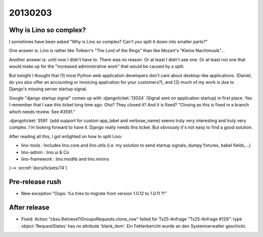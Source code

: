 20130203
========

Why is Lino so complex?
-----------------------

I sometimes have been asked 
"Why is Lino so complex? 
Can't you split it down into smaller parts?"

One answer is: Lino is rather like 
Tolkien's "The Lord of the Rings" than 
like Mozart's "Kleine Nachtmusik"...

Another answer is: until now I didn't have to. 
There was no reason.
Or at least I didn't see one.
Or at least not one that would make up for the 
"increased administrative work" that would be caused by a split.

But tonight I thought that 
(1) most Python web application developers don't care about 
desktop-like applications.
(Daniel, do you also offer an accounting or 
invoicing applcation for your customers?),
and (2) much of my work is due to 
Django's missing server startup signal.

Google "django startup signal" comes up with 
:djangoticket:`13024` (Signal sent on application startup)
in first place. 
Yes I remember that I saw this ticket long time ago.
Oho? They closed it? And it is fixed?
"Closing as this is fixed in a branch which needs 
review. See #3591."

:djangoticket:`3591` (add support for custom 
app_label and verbose_name) seems truly very 
interesting and truly very complex. 
I'm looking forward to have it.
Django really needs this ticket.
But obviously it's not easy to find a good solution.

After reading all this, I got enlighted on how to split Lino:

- lino-tools : Includes lino.core and lino.utils
  (i.e. my solution to send startup signals, 
  dumpy fixtures, babel fields,...)
  
- lino-admin : lino.ui & Co

- lino-framework : lino.modlib and lino.mixins

(--> :srcref:`docs/tickets/74`)


Pre-release rush
----------------

- New exception 
  "Oops: %s tries to migrate from version 1.0.12 to 1.0.11 ?!"
  
  
After release
-------------
  
  
- Fixed:
  Action "cbss.RetrieveTIGroupsRequests.clone_row" failed for Tx25-Anfrage 
  "Tx25-Anfrage #129": type object 'RequestStates' has no attribute 'blank_item'. 
  Ein Fehlerbericht wurde an den Systemverwalter geschickt.  
  
